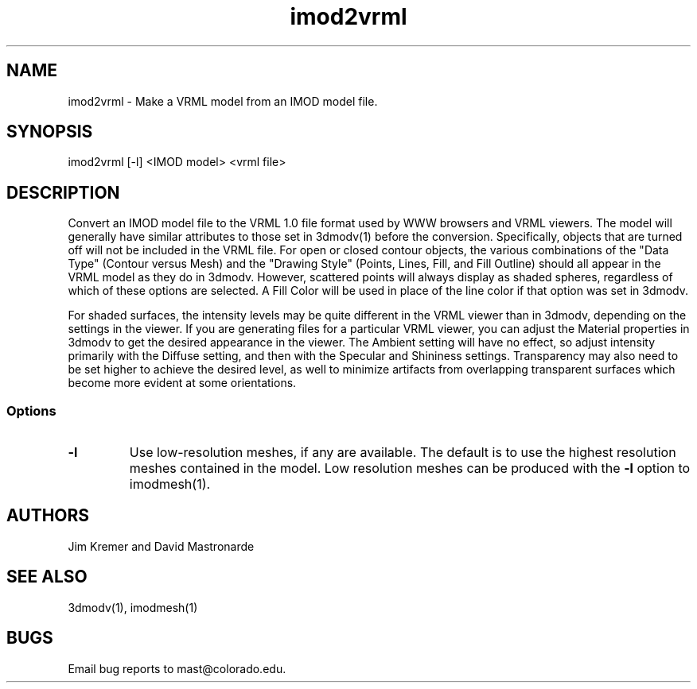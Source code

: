 .na
.nh
.TH imod2vrml 1 2.00 BL3DEMC
.SH NAME
imod2vrml \- Make a VRML model from an IMOD model file.
.SH SYNOPSIS
imod2vrml [-l] <IMOD model> <vrml file>
.SH DESCRIPTION
Convert an IMOD model file to the VRML 1.0 file format used
by WWW browsers and VRML viewers.  The model will generally 
have similar attributes to
those set in 3dmodv(1) before the conversion.
Specifically, objects that are turned off will not
be included in the VRML file.  For open or closed contour objects,
the various combinations of the "Data Type"
(Contour versus Mesh) and the "Drawing Style" (Points, Lines, Fill, and Fill
Outline) should all appear in the VRML model as they do in 3dmodv.  
However, scattered points will always display as shaded spheres, regardless of
which of these options are selected.
A Fill
Color will be used in place of the line color if that option was set in 3dmodv.
.P
For shaded surfaces, the intensity levels may be quite different
in the VRML viewer than in 3dmodv, depending on the settings in the viewer.
If you are generating files for a particular VRML viewer, you can adjust
the Material
properties in 3dmodv to get the desired appearance in the viewer.  
The Ambient setting will have no effect, so adjust intensity primarily with
the Diffuse setting, and then with the Specular and Shininess settings.
Transparency may also need to be set higher to achieve the desired level, as
well to minimize artifacts from overlapping transparent
surfaces which become more evident at some orientations.
.SS Options
.TP 
.B -l
Use low-resolution meshes, if any are available.  The default is to use the
highest resolution meshes contained in the model.  Low resolution meshes can
be produced with the 
.B -l
option to imodmesh(1).
.SH AUTHORS
Jim Kremer and David Mastronarde
.SH SEE ALSO
3dmodv(1), imodmesh(1)
.SH BUGS
Email bug reports to mast@colorado.edu.
